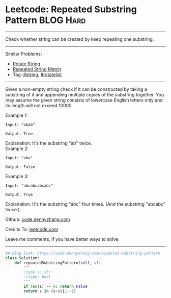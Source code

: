 * Leetcode: Repeated Substring Pattern                          :BLOG:Hard:
#+STARTUP: showeverything
#+OPTIONS: toc:nil \n:t ^:nil creator:nil d:nil
:PROPERTIES:
:type:     repeatedstring, inspiring
:END:
---------------------------------------------------------------------
Check whether string can be created by keep repeating one substring.
---------------------------------------------------------------------
#+BEGIN_HTML
<a href="https://github.com/dennyzhang/code.dennyzhang.com/tree/master/problems/repeated-substring-pattern"><img align="right" width="200" height="183" src="https://www.dennyzhang.com/wp-content/uploads/denny/watermark/github.png" /></a>
#+END_HTML
Similar Problems:
- [[https://code.dennyzhang.com/rotate-string][Rotate String]]
- [[https://code.dennyzhang.com/repeated-string-match][Repeated String Match]]
- Tag: [[https://code.dennyzhang.com/tag/string][#string]], [[https://code.dennyzhang.com/tag/rotatelist][#rotatelist]]
---------------------------------------------------------------------
Given a non-empty string check if it can be constructed by taking a substring of it and appending multiple copies of the substring together. You may assume the given string consists of lowercase English letters only and its length will not exceed 10000.

Example 1:
#+BEGIN_EXAMPLE
Input: "abab"

Output: True
#+END_EXAMPLE

Explanation: It's the substring "ab" twice.
Example 2:
#+BEGIN_EXAMPLE
Input: "aba"

Output: False
#+END_EXAMPLE

Example 3:
#+BEGIN_EXAMPLE
Input: "abcabcabcabc"

Output: True
#+END_EXAMPLE

Explanation: It's the substring "abc" four times. (And the substring "abcabc" twice.)

Github: [[https://github.com/dennyzhang/code.dennyzhang.com/tree/master/problems/repeated-substring-pattern][code.dennyzhang.com]]

Credits To: [[https://leetcode.com/problems/repeated-substring-pattern/description/][leetcode.com]]

Leave me comments, if you have better ways to solve.
---------------------------------------------------------------------

#+BEGIN_SRC python
## Blog link: https://code.dennyzhang.com/repeated-substring-pattern
class Solution:
    def repeatedSubstringPattern(self, s):
        """
        :type s: str
        :rtype: bool
        """
        if len(s) == 0: return False
        return s in (s+s)[1:-1]
#+END_SRC

#+BEGIN_HTML
<div style="overflow: hidden;">
<div style="float: left; padding: 5px"> <a href="https://www.linkedin.com/in/dennyzhang001"><img src="https://www.dennyzhang.com/wp-content/uploads/sns/linkedin.png" alt="linkedin" /></a></div>
<div style="float: left; padding: 5px"><a href="https://github.com/dennyzhang"><img src="https://www.dennyzhang.com/wp-content/uploads/sns/github.png" alt="github" /></a></div>
<div style="float: left; padding: 5px"><a href="https://www.dennyzhang.com/slack" target="_blank" rel="nofollow"><img src="https://www.dennyzhang.com/wp-content/uploads/sns/slack.png" alt="slack"/></a></div>
</div>
#+END_HTML
